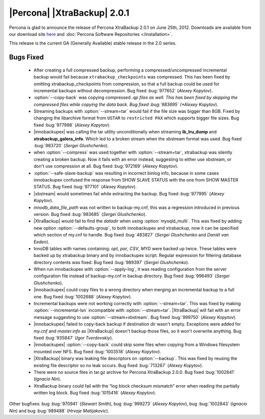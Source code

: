 ============================
|Percona| |XtraBackup| 2.0.1
============================

Percona is glad to announce the release of Percona XtraBackup 2.0.1 on June 25th, 2012. Downloads are available from our download site `here <http://www.percona.com/downloads/XtraBackup/XtraBackup-2.0.1/>`_ and :doc:`Percona Software Repositories </installation>`.

This release is the current GA (Generally Available) stable release in the 2.0 series. 

Bugs Fixed
==========

  * After creating a full compressed backup, performing a compressed/uncompressed incremental backup would fail because ``xtrabackup_checkpoints`` was compressed. This has been fixed by omitting xtrabackup_checkpoints from compression, so that a full backup could be used for incremental backups without decompression. Bug fixed :bug:`977652` (*Alexey Kopytov*).
 
  * :option:`--copy-back` was copying compressed *.qp files as well. This has been fixed by skipping the compressed files while copying the data back. Bug fixed :bug:`983695` (*Alexey Kopytov*).

  * Streaming backups with :option:`--stream=tar` would fail if the file size was bigger than 8GB. Fixed by changing the libarchive format from ``USTAR`` to ``restricted PAX`` which supports bigger file sizes. Bug fixed :bug:`977998` (*Alexey Kopytov*).

  * |innobackupex| was  calling the tar utility unconditionally when streaming **ib_lru_dump** and **xtrabackup_galera_info**. Which led to a broken stream when the xbstream format was used. Bug fixed :bug:`983720` (*Sergei Glushchenko*).

  * when :option:`--compress` was used together with :option:`--stream=tar`, xtrabackup was silently creating a broken backup. Now it fails with an error instead, suggesting to either use xbstream, or don't use compression at all. Bug fixed :bug:`972169` (*Alexey Kopytov*).

  * :option:`--safe-slave-backup` was resulting in incorrect binlog info, because in some cases innobackupex confused the response from SHOW SLAVE STATUS with the one from SHOW MASTER STATUS. Bug fixed :bug:`977101` (*Alexey Kopytov*).

  * |xbstream| would  sometimes fail while extracting the backup. Bug fixed :bug:`977995` (*Alexey Kopytov*).

  * `innodb_data_file_path` was not written to backup-my.cnf, this was a regression introduced in previous version. Bug fixed :bug:`983685` (*Sergei Glushchenko*). 
 
  * |XtraBackup| would fail to find the `datadir` when using :option:`mysqld_multi`. This was fixed by adding new option :option:`--defaults-group`, to both innobackupex and xtrabackup, now it can be specified which section of my.cnf to handle. Bug fixed :bug:`483827` (*Sergei Glushchenko* and *Daniël van Eeden*).

  * InnoDB tables with names containing: *opt*, *par*, *CSV*, *MYD* were backed up twice. These tables were backed up by xtrabackup binary and by innobackupex script. Regular expression for filtering database directory contents was fixed. Bug fixed :bug:`989397` (*Sergei Glushchenko*).

  * When run innobackupex with :option:`--apply-log`, it was reading configuration from the server configuration file instead of backup-my.cnf in backup directory. Bug fixed :bug:`996493` (*Sergei Glushchenko*).

  * |innobackupex| could copy files to a wrong directory when merging an incremental backup to a full one. Bug fixed :bug:`1002688` (*Alexey Kopytov*).

  * Incremental backups were not working correctly with :option:`--stream=tar`. This was fixed by making :option:`--incremental-lsn` incompatible with :option:`--stream=tar`. |XtraBackup| will fail with an error message suggesting to use :option:`--stream=xbstream`. Bug fixed :bug:`999750` (*Alexey Kopytov*).

  * |innobackupex| failed to copy-back backup if destination dir wasn't empty. Exceptions were added for `my.cnf` and `master.info` as |XtraBackup| doesn't backup those files, so it won't overwrite anything. Bug fixed :bug:`935847` (*Igor Tverdovskiy*). 

  * |innobackupex| :option:`--copy-back` could skip some files when copying from a Windows filesystem mounted over NFS. Bug fixed :bug:`1003518` (*Alexey Kopytov*).

  * |XtraBackup| binary was leaking file descriptors on :option:`--backup`. This was fixed by reusing the existing file descriptor so no leak occurs. Bug fixed :bug:`713267` (*Alexey Kopytov*).

  * There were no source files in tar.gz archive for Percona XtraBackup 2.0.0. Bug fixed :bug:`1002841` (*Ignacio Nin*).

  * XtraBackup binary could fail with the “log block checksum mismatch” error when reading the partially written log block. Bug fixed :bug:`1015416` (*Alexey Kopytov*).

Other bugfixes: bug :bug:`970941` (*Stewart Smith*), bug :bug:`999273` (*Alexey Kopytov*), bug :bug:`1002843` (*Ignacio Nin*) and bug :bug:`989488` (*Hrvoje Matijakovic*).
